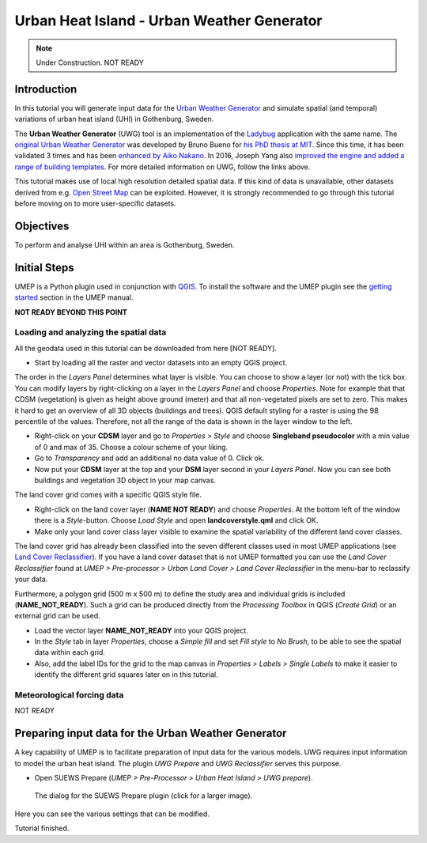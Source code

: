 .. _UWGSpatial:

Urban Heat Island - Urban Weather Generator
===========================================


.. note:: Under Construction. NOT READY


Introduction
------------

In this tutorial you will generate input data for the
`Urban Weather Generator <http://suews-docs.readthedocs.io>`__ and simulate spatial
(and temporal) variations of urban heat island (UHI) in Gothenburg, Sweden.

The **Urban Weather Generator** (UWG) tool is an implementation of the `Ladybug <https://github.com/ladybug-tools/uwg>`__ application with the same name. The `original Urban Weather Generator <http://urbanmicroclimate.scripts.mit.edu/uwg.php>`__ was developed by Bruno Bueno for `his PhD thesis at MIT <https://dspace.mit.edu/handle/1721.1/59107>`__. Since this time, it has been validated 3 times and has been `enhanced by Aiko Nakano <https://dspace.mit.edu/handle/1721.1/108779>`__. In 2016, Joseph Yang also `improved the engine and added a range of building templates <https://dspace.mit.edu/handle/1721.1/107347>`__. For more detailed information on UWG, follow the links above.

This tutorial makes use of local high resolution detailed spatial data. If this kind of data is unavailable, other datasets derived from e.g. `Open Street Map <https://www.openstreetmap.org/>`__ can be exploited. However, it is strongly recommended to go through this tutorial before moving on to more user-specific datasets.

Objectives
----------

To perform and analyse UHI within an area is Gothenburg, Sweden.


Initial Steps
-------------

UMEP is a Python plugin used in conjunction with
`QGIS <http://www.qgis.org>`__. To install the software and the UMEP
plugin see the `getting started <http://umep-docs.readthedocs.io/en/latest/Getting_Started.html>`__ section in the UMEP manual.

**NOT READY BEYOND THIS POINT**

Loading and analyzing the spatial data
~~~~~~~~~~~~~~~~~~~~~~~~~~~~~~~~~~~~~~

All the geodata used in this tutorial can be downloaded from here [NOT READY].

- Start by loading all the raster and vector datasets into an empty QGIS project.

The order in the *Layers Panel* determines what layer is visible. You can choose to show a layer (or not) with the tick box. You can modify layers by right-clicking on a layer in the *Layers Panel* and choose *Properties*. Note for example that that CDSM (vegetation) is given as height above ground (meter) and that all non-vegetated pixels are set to zero. This makes it hard to get an overview of all 3D objects (buildings and trees). QGIS default styling for a raster is using the 98 percentile of the values. Therefore, not all the range of the data is shown in the layer window to the left.

- Right-click on your **CDSM** layer and go to *Properties > Style* and choose **Singleband pseudocolor** with a min value of 0 and max of 35. Choose a colour scheme of your liking.
- Go to *Transparency* and add an additional no data value of 0. Click ok.
- Now put your **CDSM** layer at the top and your **DSM** layer second in your *Layers Panel*. Now you can see both buildings and vegetation 3D object in your map canvas.

The land cover grid comes with a specific QGIS style file.

- Right-click on the land cover layer (**NAME NOT READY**) and choose *Properties*. At the bottom left of the window there is a *Style*-button. Choose *Load Style* and open **landcoverstyle.qml** and click OK.
- Make only your land cover class layer visible to examine the spatial variability of the different land cover classes.

The land cover grid has already been classified into the seven different classes used in most UMEP applications (see `Land Cover Reclassifier <http://umep-docs.readthedocs.io/en/latest/pre-processor/Urban%20Land%20Cover%20Land%20Cover%20Reclassifier.html>`__). If you have a land cover dataset that is not UMEP formatted you can use the *Land Cover Reclassifier* found at *UMEP > Pre-processor > Urban Land Cover > Land Cover Reclassifier* in the menu-bar to reclassify your data.

Furthermore, a polygon grid (500 m x 500 m) to define the study area and individual grids is included (**NAME_NOT_READY**). Such a grid can be produced directly from the *Processing Toolbox* in QGIS (*Create Grid*) or an external grid can be used.

- Load the vector layer **NAME_NOT_READY** into your QGIS project.
- In the *Style* tab in layer *Properties*, choose a *Simple fill* and set *Fill style* to *No Brush*, to be able to see the spatial data within each grid.
- Also, add the label IDs for the grid to the map canvas in *Properties > Labels > Single Labels* to make it easier to identify the different grid squares later on in this tutorial.


Meteorological forcing data
~~~~~~~~~~~~~~~~~~~~~~~~~~~

NOT READY



Preparing input data for the Urban Weather Generator
----------------------------------------------------

A key capability of UMEP is to facilitate preparation of input data for the various models. UWG requires input information to model the urban heat island. The plugin *UWG Prepare* and *UWG Reclassifier* serves this purpose. 

- Open SUEWS Prepare (*UMEP > Pre-Processor > Urban Heat Island > UWG prepare*).

.. figure:: /images/SUEWSSpatial_Prepare1.png
   :alt:  none
   :width: 100%

   The dialog for the SUEWS Prepare plugin (click for a larger image).

Here you can see the various settings that can be modified. 

Tutorial finished.
